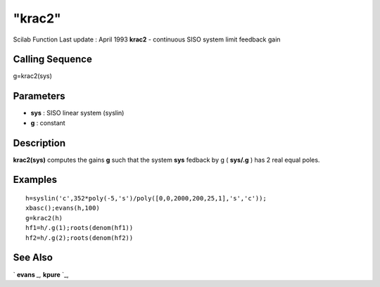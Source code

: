 ====
"krac2"
====

Scilab Function Last update : April 1993
**krac2** - continuous SISO system limit feedback gain



Calling Sequence
~~~~~~~~~~~~~~~~

g=krac2(sys)




Parameters
~~~~~~~~~~


+ **sys** : SISO linear system (syslin)
+ **g** : constant




Description
~~~~~~~~~~~

**krac2(sys)** computes the gains **g** such that the system **sys**
fedback by g ( **sys/.g** ) has 2 real equal poles.



Examples
~~~~~~~~


::

    
    
    h=syslin('c',352*poly(-5,'s')/poly([0,0,2000,200,25,1],'s','c'));
    xbasc();evans(h,100)
    g=krac2(h)
    hf1=h/.g(1);roots(denom(hf1))
    hf2=h/.g(2);roots(denom(hf2))
     
      




See Also
~~~~~~~~

` **evans** `_,` **kpure** `_,

.. _
      : ://./control/kpure.htm
.. _
      : ://./control/../graphics/evans.htm



